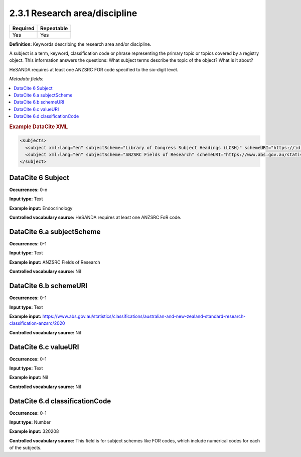 .. _2.3.1:

2.3.1 Research area/discipline
===============================

======== ==========
Required Repeatable
======== ==========
Yes      Yes
======== ==========

**Definition:** Keywords describing the research area and/or discipline.

A subject is a term, keyword, classification code or phrase representing the primary topic or topics covered by a registry object. This information answers the questions: What subject terms describe the topic of the object? What is it about?

HeSANDA requires at least one ANZSRC FOR code specified to the six-digit level. 

*Metadata fields:*

.. contents:: :local:

.. rubric:: Example DataCite XML

.. code:: xml

  <subjects>
    <subject xml:lang="en" subjectScheme="Library of Congress Subject Headings (LCSH)" schemeURI="https://id.loc.gov/authorities/subjects.html" valueURI="https://id.loc.gov/authorities/subjects/sh2009009655.html">Climate change mitigation</subject>
    <subject xml:lang="en" subjectScheme="ANZSRC Fields of Research" schemeURI="https://www.abs.gov.au/statistics/classifications/australian-and-new-zealand-standard-research-classification-anzsrc" classificationCode="370201">Climate change processes</subject>
  </subject>

.. _6:

DataCite 6 Subject
~~~~~~~~~~~~~~~~~~

**Occurrences:** 0-n

**Input type:** Text

**Example input:** Endocrinology

**Controlled vocabulary source:** HeSANDA requires at least one ANZSRC FoR code.

.. _6.a:

DataCite 6.a subjectScheme
~~~~~~~~~~~~~~~~~~~~~~~~~~

**Occurrences:** 0-1

**Input type:** Text

**Example input:** ANZSRC Fields of Research

**Controlled vocabulary source:** Nil

.. _6.b:

DataCite 6.b schemeURI
~~~~~~~~~~~~~~~~~~~~~~

**Occurrences:** 0-1

**Input type:** Text

**Example input:** https://www.abs.gov.au/statistics/classifications/australian-and-new-zealand-standard-research-classification-anzsrc/2020

**Controlled vocabulary source:** Nil

.. _6.c:

DataCite 6.c valueURI
~~~~~~~~~~~~~~~~~~~~~

**Occurrences:** 0-1

**Input type:** Text

**Example input:** Nil

**Controlled vocabulary source:** Nil

.. _6.d:

DataCite 6.d classificationCode
~~~~~~~~~~~~~~~~~~~~~

**Occurrences:** 0-1

**Input type:** Number

**Example input:** 320208

**Controlled vocabulary source:** This field is for subject schemes like FOR codes, which include numerical codes for each of the subjects.




